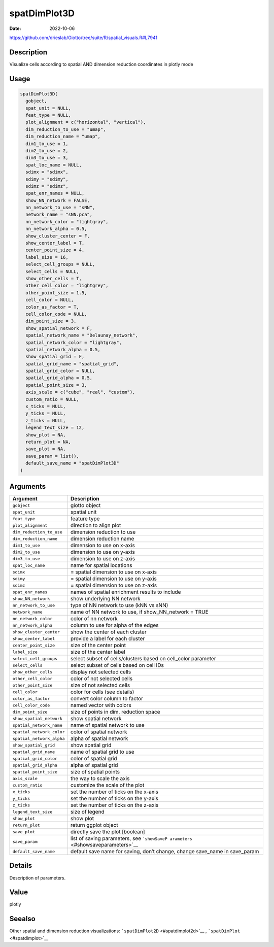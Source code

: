 =============
spatDimPlot3D
=============

:Date: 2022-10-06

https://github.com/drieslab/Giotto/tree/suite/R/spatial_visuals.R#L7941


Description
===========

Visualize cells according to spatial AND dimension reduction coordinates
in plotly mode

Usage
=====

.. code:: r

   spatDimPlot3D(
     gobject,
     spat_unit = NULL,
     feat_type = NULL,
     plot_alignment = c("horizontal", "vertical"),
     dim_reduction_to_use = "umap",
     dim_reduction_name = "umap",
     dim1_to_use = 1,
     dim2_to_use = 2,
     dim3_to_use = 3,
     spat_loc_name = NULL,
     sdimx = "sdimx",
     sdimy = "sdimy",
     sdimz = "sdimz",
     spat_enr_names = NULL,
     show_NN_network = FALSE,
     nn_network_to_use = "sNN",
     network_name = "sNN.pca",
     nn_network_color = "lightgray",
     nn_network_alpha = 0.5,
     show_cluster_center = F,
     show_center_label = T,
     center_point_size = 4,
     label_size = 16,
     select_cell_groups = NULL,
     select_cells = NULL,
     show_other_cells = T,
     other_cell_color = "lightgrey",
     other_point_size = 1.5,
     cell_color = NULL,
     color_as_factor = T,
     cell_color_code = NULL,
     dim_point_size = 3,
     show_spatial_network = F,
     spatial_network_name = "Delaunay_network",
     spatial_network_color = "lightgray",
     spatial_network_alpha = 0.5,
     show_spatial_grid = F,
     spatial_grid_name = "spatial_grid",
     spatial_grid_color = NULL,
     spatial_grid_alpha = 0.5,
     spatial_point_size = 3,
     axis_scale = c("cube", "real", "custom"),
     custom_ratio = NULL,
     x_ticks = NULL,
     y_ticks = NULL,
     z_ticks = NULL,
     legend_text_size = 12,
     show_plot = NA,
     return_plot = NA,
     save_plot = NA,
     save_param = list(),
     default_save_name = "spatDimPlot3D"
   )

Arguments
=========

+-------------------------------+--------------------------------------+
| Argument                      | Description                          |
+===============================+======================================+
| ``gobject``                   | giotto object                        |
+-------------------------------+--------------------------------------+
| ``spat_unit``                 | spatial unit                         |
+-------------------------------+--------------------------------------+
| ``feat_type``                 | feature type                         |
+-------------------------------+--------------------------------------+
| ``plot_alignment``            | direction to align plot              |
+-------------------------------+--------------------------------------+
| ``dim_reduction_to_use``      | dimension reduction to use           |
+-------------------------------+--------------------------------------+
| ``dim_reduction_name``        | dimension reduction name             |
+-------------------------------+--------------------------------------+
| ``dim1_to_use``               | dimension to use on x-axis           |
+-------------------------------+--------------------------------------+
| ``dim2_to_use``               | dimension to use on y-axis           |
+-------------------------------+--------------------------------------+
| ``dim3_to_use``               | dimension to use on z-axis           |
+-------------------------------+--------------------------------------+
| ``spat_loc_name``             | name for spatial locations           |
+-------------------------------+--------------------------------------+
| ``sdimx``                     | = spatial dimension to use on x-axis |
+-------------------------------+--------------------------------------+
| ``sdimy``                     | = spatial dimension to use on y-axis |
+-------------------------------+--------------------------------------+
| ``sdimz``                     | = spatial dimension to use on z-axis |
+-------------------------------+--------------------------------------+
| ``spat_enr_names``            | names of spatial enrichment results  |
|                               | to include                           |
+-------------------------------+--------------------------------------+
| ``show_NN_network``           | show underlying NN network           |
+-------------------------------+--------------------------------------+
| ``nn_network_to_use``         | type of NN network to use (kNN vs    |
|                               | sNN)                                 |
+-------------------------------+--------------------------------------+
| ``network_name``              | name of NN network to use, if        |
|                               | show_NN_network = TRUE               |
+-------------------------------+--------------------------------------+
| ``nn_network_color``          | color of nn network                  |
+-------------------------------+--------------------------------------+
| ``nn_network_alpha``          | column to use for alpha of the edges |
+-------------------------------+--------------------------------------+
| ``show_cluster_center``       | show the center of each cluster      |
+-------------------------------+--------------------------------------+
| ``show_center_label``         | provide a label for each cluster     |
+-------------------------------+--------------------------------------+
| ``center_point_size``         | size of the center point             |
+-------------------------------+--------------------------------------+
| ``label_size``                | size of the center label             |
+-------------------------------+--------------------------------------+
| ``select_cell_groups``        | select subset of cells/clusters      |
|                               | based on cell_color parameter        |
+-------------------------------+--------------------------------------+
| ``select_cells``              | select subset of cells based on cell |
|                               | IDs                                  |
+-------------------------------+--------------------------------------+
| ``show_other_cells``          | display not selected cells           |
+-------------------------------+--------------------------------------+
| ``other_cell_color``          | color of not selected cells          |
+-------------------------------+--------------------------------------+
| ``other_point_size``          | size of not selected cells           |
+-------------------------------+--------------------------------------+
| ``cell_color``                | color for cells (see details)        |
+-------------------------------+--------------------------------------+
| ``color_as_factor``           | convert color column to factor       |
+-------------------------------+--------------------------------------+
| ``cell_color_code``           | named vector with colors             |
+-------------------------------+--------------------------------------+
| ``dim_point_size``            | size of points in dim. reduction     |
|                               | space                                |
+-------------------------------+--------------------------------------+
| ``show_spatial_network``      | show spatial network                 |
+-------------------------------+--------------------------------------+
| ``spatial_network_name``      | name of spatial network to use       |
+-------------------------------+--------------------------------------+
| ``spatial_network_color``     | color of spatial network             |
+-------------------------------+--------------------------------------+
| ``spatial_network_alpha``     | alpha of spatial network             |
+-------------------------------+--------------------------------------+
| ``show_spatial_grid``         | show spatial grid                    |
+-------------------------------+--------------------------------------+
| ``spatial_grid_name``         | name of spatial grid to use          |
+-------------------------------+--------------------------------------+
| ``spatial_grid_color``        | color of spatial grid                |
+-------------------------------+--------------------------------------+
| ``spatial_grid_alpha``        | alpha of spatial grid                |
+-------------------------------+--------------------------------------+
| ``spatial_point_size``        | size of spatial points               |
+-------------------------------+--------------------------------------+
| ``axis_scale``                | the way to scale the axis            |
+-------------------------------+--------------------------------------+
| ``custom_ratio``              | customize the scale of the plot      |
+-------------------------------+--------------------------------------+
| ``x_ticks``                   | set the number of ticks on the       |
|                               | x-axis                               |
+-------------------------------+--------------------------------------+
| ``y_ticks``                   | set the number of ticks on the       |
|                               | y-axis                               |
+-------------------------------+--------------------------------------+
| ``z_ticks``                   | set the number of ticks on the       |
|                               | z-axis                               |
+-------------------------------+--------------------------------------+
| ``legend_text_size``          | size of legend                       |
+-------------------------------+--------------------------------------+
| ``show_plot``                 | show plot                            |
+-------------------------------+--------------------------------------+
| ``return_plot``               | return ggplot object                 |
+-------------------------------+--------------------------------------+
| ``save_plot``                 | directly save the plot [boolean]     |
+-------------------------------+--------------------------------------+
| ``save_param``                | list of saving parameters, see       |
|                               | ```showSaveP                         |
|                               | arameters`` <#showsaveparameters>`__ |
+-------------------------------+--------------------------------------+
| ``default_save_name``         | default save name for saving, don’t  |
|                               | change, change save_name in          |
|                               | save_param                           |
+-------------------------------+--------------------------------------+

Details
=======

Description of parameters.

Value
=====

plotly

Seealso
=======

Other spatial and dimension reduction visualizations:
```spatDimPlot2D`` <#spatdimplot2d>`__ ,
```spatDimPlot`` <#spatdimplot>`__
